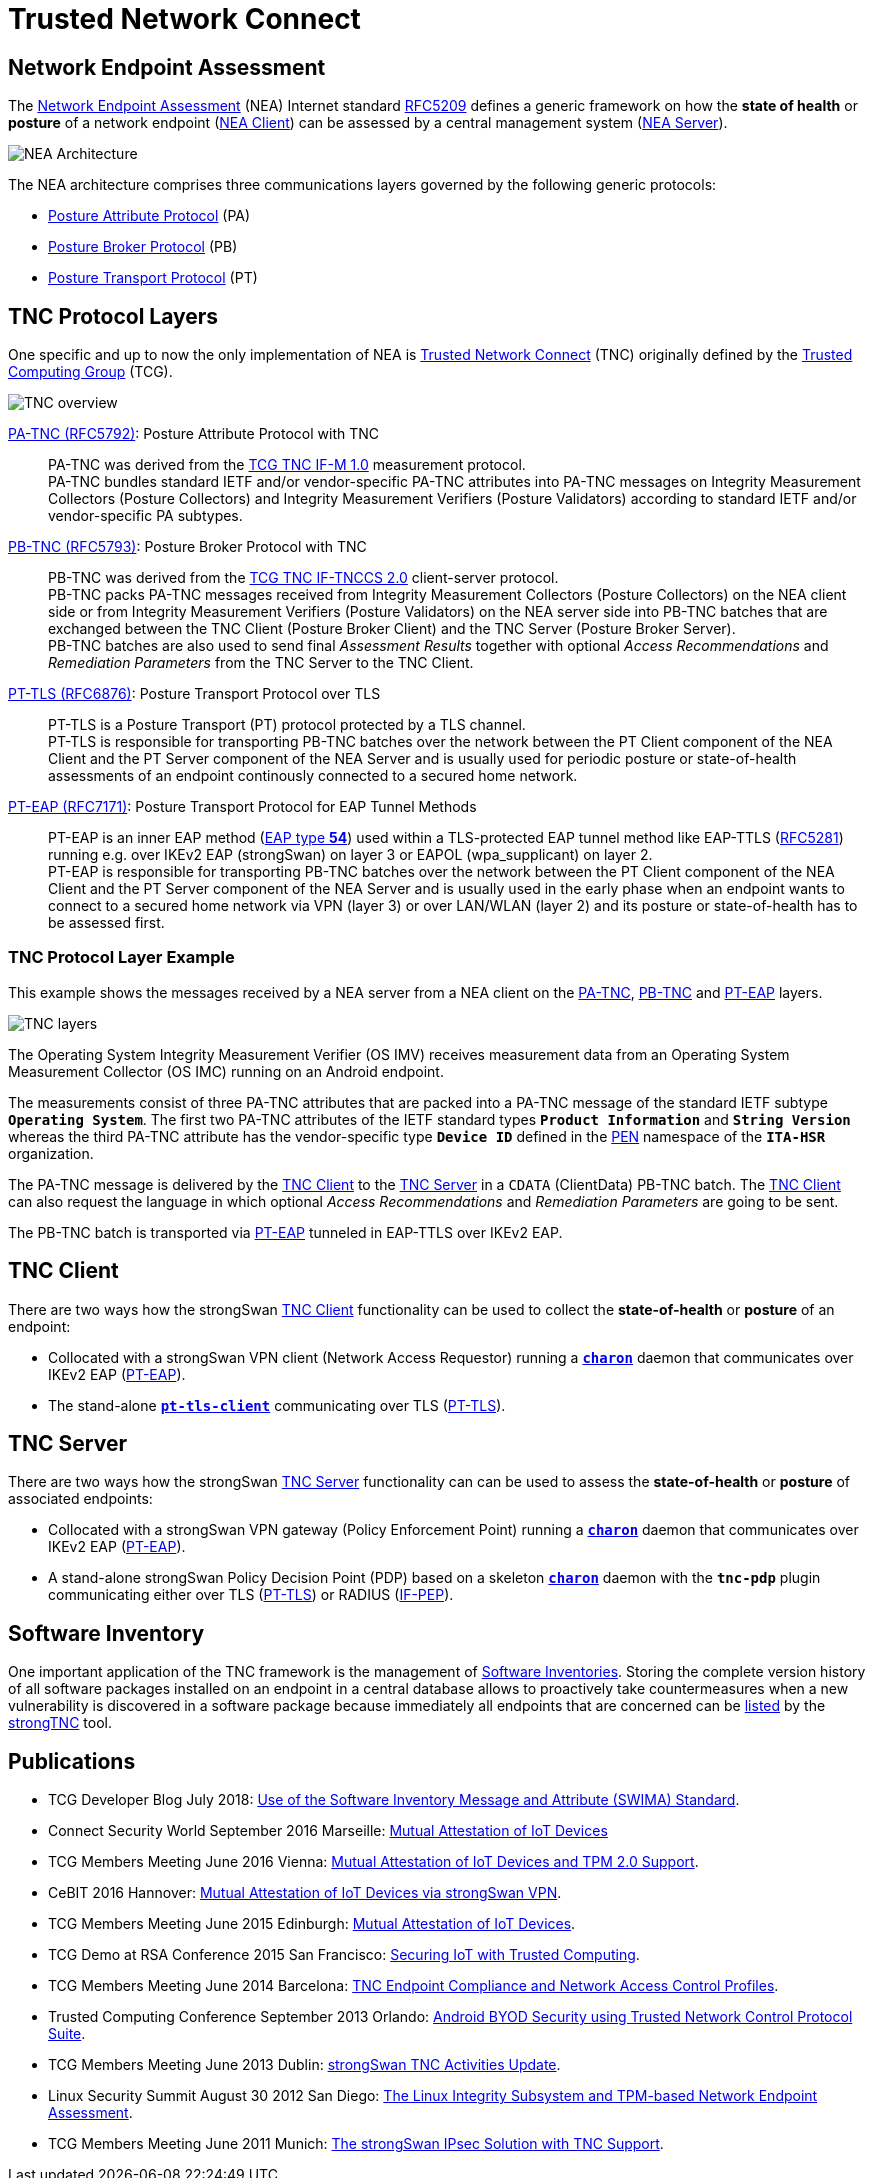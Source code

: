 = Trusted Network Connect
:TCG:     https://trustedcomputinggroup.org
:TCGTNC:  {TCG}/work-groups/trusted-network-communications/tnc-resources/
:IFTNCCS: {TCG}/wp-content/uploads/IF-TNCCS_v2_0_r21-a.pdf
:IFM:     {TCG}/wp-content/uploads/TNC_IFM_v1_0_r41-a.pdf
:IFPEP:   {TCG}/wp-content/uploads/TNC_IF-PEP-v1.1-rev-0.8.pdf
:TCGBLOG: https://develop.trustedcomputinggroup.org/2018/07/26/use-of-the-software-inventory-message-and-attribute-swima-standard/
:RSACONF: https://www.youtube.com/watch?t=45&v=Eozph-Y4_5Q
:IANA:    https://www.iana.org/assignments
:EAPTYPE: {IANA}/eap-numbers/eap-numbers.xhtml#eap-numbers-4
:PEN:     {IANA}/enterprise-numbers/enterprise-numbers
:IETF:    https://datatracker.ietf.org/doc/html
:RFC5209: {IETF}/rfc5209
:RFC5281: {IETF}/rfc5281
:RFC5792: {IETF}/rfc5792
:RFC5793: {IETF}/rfc5793
:RFC6876: {IETF}/rfc6876
:RFC7171: {IETF}/rfc7171

== Network Endpoint Assessment

The {RFC5209}[Network Endpoint Assessment] (NEA) Internet standard
{RFC5209}[RFC5209] defines a generic framework on how the *state of health* or
*posture* of a network endpoint ({RFC5209}#section-5.1.1[NEA Client]) can be
assessed by a central management system ({RFC5209}#section-5.1.2[NEA Server]).

image:neaArchitecture.png[NEA Architecture]

The NEA architecture comprises three communications layers governed by the
following generic protocols:

* {RFC5209}#section-5.2.1[Posture Attribute Protocol] (PA)

* {RFC5209}#section-5.2.2[Posture Broker Protocol] (PB)

* {RFC5209}#section-5.2.3[Posture Transport Protocol] (PT)

== TNC Protocol Layers

One specific and up to now the only implementation of NEA is
{TCGTNC}[Trusted Network Connect] (TNC) originally defined by the
{TCG}[Trusted Computing Group] (TCG).

image:tnc.png[TNC overview]

{RFC5792}[PA-TNC (RFC5792)]: Posture Attribute Protocol with TNC ::
  PA-TNC was derived from the {IFM}[TCG TNC IF-M 1.0] measurement protocol. +
  PA-TNC bundles standard IETF and/or vendor-specific PA-TNC attributes into PA-TNC
  messages on Integrity Measurement Collectors (Posture Collectors) and Integrity
  Measurement Verifiers (Posture Validators) according to standard IETF and/or
  vendor-specific PA subtypes.

{RFC5793}[PB-TNC (RFC5793)]: Posture Broker Protocol with TNC ::
  PB-TNC was derived from the {IFTNCCS}[TCG TNC IF-TNCCS 2.0] client-server protocol. +
  PB-TNC packs PA-TNC messages received from Integrity Measurement Collectors
  (Posture Collectors) on the NEA client side or from Integrity Measurement
  Verifiers (Posture Validators) on the NEA server side into PB-TNC batches that
  are exchanged between the TNC Client (Posture Broker Client) and the
  TNC Server (Posture Broker Server). +
  PB-TNC batches are also used to send final _Assessment Results_ together with
  optional _Access Recommendations_ and _Remediation Parameters_ from the TNC Server
  to the TNC Client.

{RFC6876}[PT-TLS (RFC6876)]: Posture Transport Protocol over TLS ::
  PT-TLS is a Posture Transport (PT) protocol protected by a TLS channel. +
  PT-TLS is responsible for transporting PB-TNC batches over the network
  between the PT Client component of the NEA Client and the PT Server component
  of the NEA Server and is usually used for periodic posture or state-of-health
  assessments of an endpoint continously connected to a secured home network.

{RFC7171}[PT-EAP (RFC7171)]: Posture Transport Protocol for EAP Tunnel Methods ::
  PT-EAP is an inner EAP method ({EAPTYPE}[EAP type *54*]) used within a TLS-protected
  EAP tunnel method like EAP-TTLS ({RFC5281}[RFC5281]) running e.g. over IKEv2
  EAP (strongSwan) on layer 3 or EAPOL (wpa_supplicant) on layer 2. +
  PT-EAP is responsible for transporting PB-TNC batches over the network
  between the PT Client component of the NEA Client and the PT Server component
  of the NEA Server and is usually used in the early phase when an endpoint wants
  to connect to a secured home network via VPN (layer 3) or over LAN/WLAN (layer 2)
  and its posture or state-of-health has to be assessed first.

=== TNC Protocol Layer Example

This example shows the messages received by a NEA server from a NEA client on the
{RFC5792}[PA-TNC], {RFC5793}[PB-TNC] and {RFC7171}[PT-EAP] layers.

image:tnc_layers.png[TNC layers]

The Operating System Integrity Measurement Verifier (OS IMV) receives measurement
data from an Operating System Measurement Collector (OS IMC) running on an Android
endpoint.

The measurements consist of three PA-TNC attributes that are packed into a PA-TNC
message of the standard IETF subtype `*Operating System*`. The first two PA-TNC
attributes of the IETF standard types `*Product Information*` and `*String Version*`
whereas the third PA-TNC attribute has the vendor-specific type `*Device ID*`
defined in the {PEN}[PEN] namespace of the `*ITA-HSR*` organization.

The PA-TNC message is delivered by the xref:./tncClient.adoc[TNC Client] to the
xref:./tncServer.adoc[TNC Server] in a `CDATA` (ClientData) PB-TNC batch. The
xref:./tncClient.adoc[TNC Client] can also request the language in which
optional _Access Recommendations_ and _Remediation Parameters_ are going to be
sent.

The PB-TNC batch is transported via {RFC7171}[PT-EAP] tunneled in EAP-TTLS over
IKEv2 EAP.

== TNC Client

There are two ways how the strongSwan xref:./tncClient.adoc[TNC Client] functionality
can be used to collect the *state-of-health* or *posture* of an endpoint:

* Collocated with a strongSwan VPN client (Network Access Requestor) running a
  xref:daemons/charon.adoc[`*charon*`] daemon that communicates over IKEv2 EAP
  ({RFC7171}[PT-EAP]).

* The stand-alone xref:./pt-tls-client.adoc[`*pt-tls-client*`] communicating
  over TLS ({RFC6876}[PT-TLS]).

== TNC Server

There are two ways how the strongSwan xref:./tncServer.adoc[TNC Server] functionality
can can be used to assess the *state-of-health* or *posture* of associated endpoints:

* Collocated with a strongSwan VPN gateway (Policy Enforcement Point) running a
  xref:daemons/charon.adoc[`*charon*`] daemon that communicates over IKEv2 EAP
  ({RFC7171}[PT-EAP]).

* A stand-alone strongSwan Policy Decision Point (PDP) based on a skeleton
  xref:daemons/charon.adoc[`*charon*`] daemon with the `*tnc-pdp*` plugin
  communicating either over TLS ({RFC6876}[PT-TLS]) or RADIUS ({IFPEP}[IF-PEP]).

== Software Inventory

One important application of the TNC framework is the management of
xref:./swima.adoc[Software Inventories]. Storing the complete version history of
all software packages installed on an endpoint in a central database allows to
proactively take countermeasures when a new vulnerability is discovered in a software
package because immediately all endpoints that are concerned can be
xref:./swima.adoc#_security_updates[listed] by the
xref:./strongTnc.adoc[strongTNC] tool.

== Publications

* TCG Developer Blog July 2018:
  {TCGBLOG}[Use of the Software Inventory Message and Attribute (SWIMA) Standard].

* Connect Security World September 2016 Marseille:
  xref:attachment$ConnectSecurityWorld_2016.pdf[Mutual Attestation of IoT Devices]

* TCG Members Meeting June 2016 Vienna:
  xref:attachment$TCG_Vienna_2016.pdf[Mutual Attestation of IoT Devices and TPM 2.0 Support].

* CeBIT 2016 Hannover:
  xref:attachment$CeBIT_Hannover_2016.pdf[Mutual Attestation of IoT Devices via strongSwan VPN].

* TCG Members Meeting June 2015 Edinburgh:
  xref:attachment$TCG_Edinburgh_2015.pdf[Mutual Attestation of IoT Devices].

* TCG Demo at RSA Conference 2015 San Francisco:
  {RSACONF}[Securing IoT with Trusted Computing].

* TCG Members Meeting June 2014 Barcelona:
  xref:attachment$TCG_Barcelona_2014.pdf[TNC Endpoint Compliance and Network Access Control Profiles].

* Trusted Computing Conference September 2013 Orlando:
  xref:attachment$TCC_Orlando_2013.pdf[Android BYOD Security using Trusted Network Control Protocol Suite].

* TCG Members Meeting June 2013 Dublin:
  xref:attachment$TCG_Dublin_2013.pdf[strongSwan TNC Activities Update].

* Linux Security Summit August 30 2012 San Diego:
  xref:attachment$LSS_San_Diego_2012.pdf[The Linux Integrity Subsystem and TPM-based Network Endpoint Assessment].

* TCG Members Meeting June 2011 Munich:
  xref:attachment$TCG_Munich_2011.pdf[The strongSwan IPsec Solution with TNC Support].